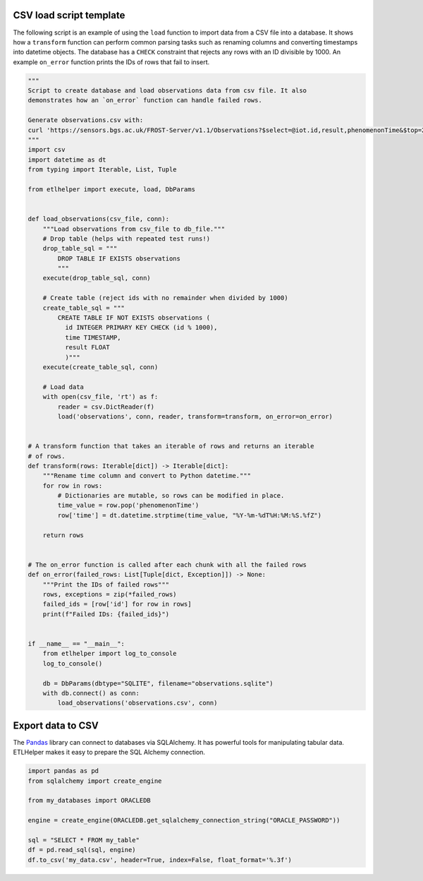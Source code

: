 
CSV load script template
^^^^^^^^^^^^^^^^^^^^^^^^

The following script is an example of using the ``load`` function to
import data from a CSV file into a database. It shows how a
``transform`` function can perform common parsing tasks such as renaming
columns and converting timestamps into datetime objects. The database
has a ``CHECK`` constraint that rejects any rows with an ID divisible by
1000. An example ``on_error`` function prints the IDs of rows that fail
to insert.

.. code:: python

   """
   Script to create database and load observations data from csv file. It also
   demonstrates how an `on_error` function can handle failed rows.

   Generate observations.csv with:
   curl 'https://sensors.bgs.ac.uk/FROST-Server/v1.1/Observations?$select=@iot.id,result,phenomenonTime&$top=20000&$resultFormat=csv' -o observations.csv
   """
   import csv
   import datetime as dt
   from typing import Iterable, List, Tuple

   from etlhelper import execute, load, DbParams


   def load_observations(csv_file, conn):
       """Load observations from csv_file to db_file."""
       # Drop table (helps with repeated test runs!)
       drop_table_sql = """
           DROP TABLE IF EXISTS observations
           """
       execute(drop_table_sql, conn)

       # Create table (reject ids with no remainder when divided by 1000)
       create_table_sql = """
           CREATE TABLE IF NOT EXISTS observations (
             id INTEGER PRIMARY KEY CHECK (id % 1000),
             time TIMESTAMP,
             result FLOAT
             )"""
       execute(create_table_sql, conn)

       # Load data
       with open(csv_file, 'rt') as f:
           reader = csv.DictReader(f)
           load('observations', conn, reader, transform=transform, on_error=on_error)


   # A transform function that takes an iterable of rows and returns an iterable
   # of rows.
   def transform(rows: Iterable[dict]) -> Iterable[dict]:
       """Rename time column and convert to Python datetime."""
       for row in rows:
           # Dictionaries are mutable, so rows can be modified in place.
           time_value = row.pop('phenomenonTime')
           row['time'] = dt.datetime.strptime(time_value, "%Y-%m-%dT%H:%M:%S.%fZ")

       return rows


   # The on_error function is called after each chunk with all the failed rows
   def on_error(failed_rows: List[Tuple[dict, Exception]]) -> None:
       """Print the IDs of failed rows"""
       rows, exceptions = zip(*failed_rows)
       failed_ids = [row['id'] for row in rows]
       print(f"Failed IDs: {failed_ids}")


   if __name__ == "__main__":
       from etlhelper import log_to_console
       log_to_console()

       db = DbParams(dbtype="SQLITE", filename="observations.sqlite")
       with db.connect() as conn:
           load_observations('observations.csv', conn)

Export data to CSV
^^^^^^^^^^^^^^^^^^

The
`Pandas <https://pandas.pydata.org/pandas-docs/stable/generated/pandas.read_sql.html>`__
library can connect to databases via SQLAlchemy. It has powerful tools
for manipulating tabular data. ETLHelper makes it easy to prepare the
SQL Alchemy connection.

.. code:: python

   import pandas as pd
   from sqlalchemy import create_engine

   from my_databases import ORACLEDB

   engine = create_engine(ORACLEDB.get_sqlalchemy_connection_string("ORACLE_PASSWORD"))

   sql = "SELECT * FROM my_table"
   df = pd.read_sql(sql, engine)
   df.to_csv('my_data.csv', header=True, index=False, float_format='%.3f')

